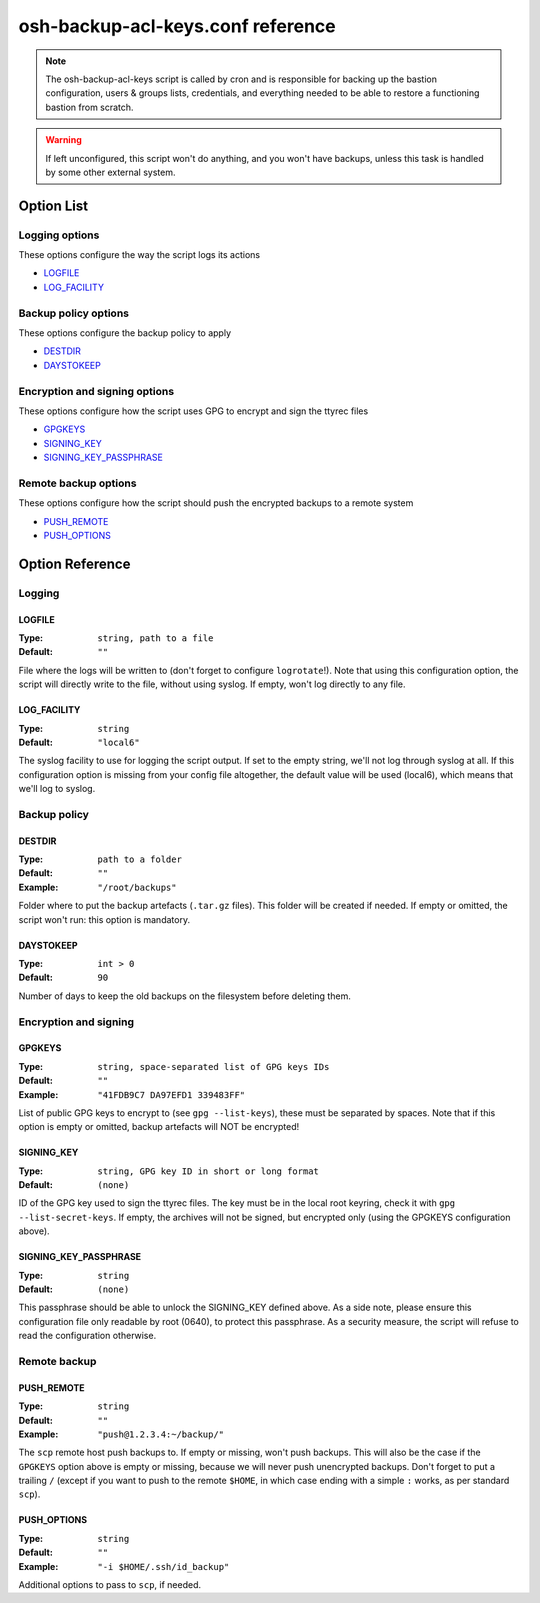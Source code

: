 ==================================
osh-backup-acl-keys.conf reference
==================================

.. note::

   The osh-backup-acl-keys script is called by cron and is responsible for backing up
   the bastion configuration, users & groups lists, credentials, and everything needed
   to be able to restore a functioning bastion from scratch.

.. warning::

   If left unconfigured, this script won't do anything, and you won't have backups,
   unless this task is handled by some other external system.

Option List
===========

Logging options
---------------

These options configure the way the script logs its actions

- `LOGFILE`_
- `LOG_FACILITY`_

Backup policy options
---------------------

These options configure the backup policy to apply

- `DESTDIR`_
- `DAYSTOKEEP`_

Encryption and signing options
------------------------------

These options configure how the script uses GPG to encrypt and sign the ttyrec files

- `GPGKEYS`_
- `SIGNING_KEY`_
- `SIGNING_KEY_PASSPHRASE`_

Remote backup options
---------------------

These options configure how the script should push the encrypted backups to a remote system

- `PUSH_REMOTE`_
- `PUSH_OPTIONS`_

Option Reference
================

Logging
-------

LOGFILE
*******

:Type: ``string, path to a file``

:Default: ``""``

File where the logs will be written to (don't forget to configure ``logrotate``!). Note that using this configuration option, the script will directly write to the file, without using syslog. If empty, won't log directly to any file.

LOG_FACILITY
************

:Type: ``string``

:Default: ``"local6"``

The syslog facility to use for logging the script output. If set to the empty string, we'll not log through syslog at all. If this configuration option is missing from your config file altogether, the default value will be used (local6), which means that we'll log to syslog.

Backup policy
-------------

DESTDIR
*******

:Type: ``path to a folder``

:Default: ``""``

:Example: ``"/root/backups"``

Folder where to put the backup artefacts (``.tar.gz`` files). This folder will be created if needed. If empty or omitted, the script won't run: this option is mandatory.

DAYSTOKEEP
**********

:Type: ``int > 0``

:Default: ``90``

Number of days to keep the old backups on the filesystem before deleting them.

Encryption and signing
----------------------

GPGKEYS
*******

:Type: ``string, space-separated list of GPG keys IDs``

:Default: ``""``

:Example: ``"41FDB9C7 DA97EFD1 339483FF"``

List of public GPG keys to encrypt to (see ``gpg --list-keys``), these must be separated by spaces. Note that if this option is empty or omitted, backup artefacts will NOT be encrypted!

SIGNING_KEY
***********

:Type: ``string, GPG key ID in short or long format``

:Default: ``(none)``

ID of the GPG key used to sign the ttyrec files. The key must be in the local root keyring, check it with ``gpg --list-secret-keys``. If empty, the archives will not be signed, but encrypted only (using the GPGKEYS configuration above).

SIGNING_KEY_PASSPHRASE
**********************

:Type: ``string``

:Default: ``(none)``

This passphrase should be able to unlock the SIGNING_KEY defined above. As a side note, please ensure this configuration file only readable by root (0640), to protect this passphrase. As a security measure, the script will refuse to read the configuration otherwise.

Remote backup
-------------

PUSH_REMOTE
***********

:Type: ``string``

:Default: ``""``

:Example: ``"push@1.2.3.4:~/backup/"``

The ``scp`` remote host push backups to. If empty or missing, won't push backups. This will also be the case if the ``GPGKEYS`` option above is empty or missing, because we will never push unencrypted backups. Don't forget to put a trailing ``/`` (except if you want to push to the remote ``$HOME``, in which case ending with a simple ``:`` works, as per standard ``scp``).

PUSH_OPTIONS
************

:Type: ``string``

:Default: ``""``

:Example: ``"-i $HOME/.ssh/id_backup"``

Additional options to pass to ``scp``, if needed.

